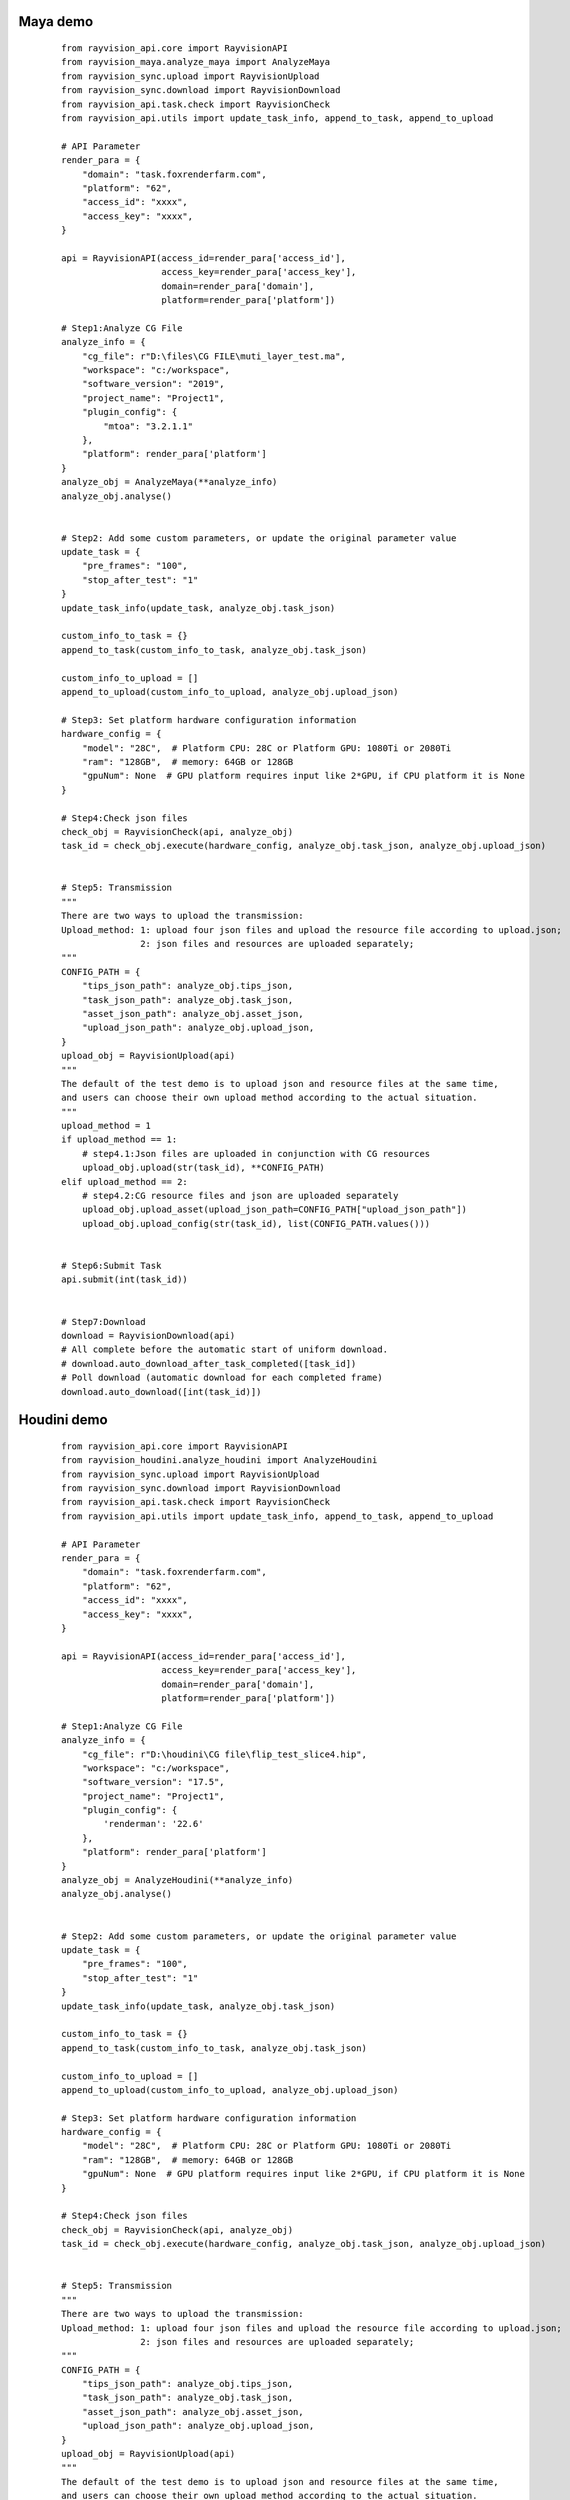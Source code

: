 Maya demo
-----------

 ::

    from rayvision_api.core import RayvisionAPI
    from rayvision_maya.analyze_maya import AnalyzeMaya
    from rayvision_sync.upload import RayvisionUpload
    from rayvision_sync.download import RayvisionDownload
    from rayvision_api.task.check import RayvisionCheck
    from rayvision_api.utils import update_task_info, append_to_task, append_to_upload

    # API Parameter
    render_para = {
        "domain": "task.foxrenderfarm.com",
        "platform": "62",
        "access_id": "xxxx",
        "access_key": "xxxx",
    }

    api = RayvisionAPI(access_id=render_para['access_id'],
                       access_key=render_para['access_key'],
                       domain=render_para['domain'],
                       platform=render_para['platform'])

    # Step1:Analyze CG File
    analyze_info = {
        "cg_file": r"D:\files\CG FILE\muti_layer_test.ma",
        "workspace": "c:/workspace",
        "software_version": "2019",
        "project_name": "Project1",
        "plugin_config": {
            "mtoa": "3.2.1.1"
        },
        "platform": render_para['platform']
    }
    analyze_obj = AnalyzeMaya(**analyze_info)
    analyze_obj.analyse()


    # Step2: Add some custom parameters, or update the original parameter value
    update_task = {
        "pre_frames": "100",
        "stop_after_test": "1"
    }
    update_task_info(update_task, analyze_obj.task_json)

    custom_info_to_task = {}
    append_to_task(custom_info_to_task, analyze_obj.task_json)

    custom_info_to_upload = []
    append_to_upload(custom_info_to_upload, analyze_obj.upload_json)

    # Step3: Set platform hardware configuration information
    hardware_config = {
        "model": "28C",  # Platform CPU: 28C or Platform GPU: 1080Ti or 2080Ti
        "ram": "128GB",  # memory: 64GB or 128GB
        "gpuNum": None  # GPU platform requires input like 2*GPU, if CPU platform it is None
    }

    # Step4:Check json files
    check_obj = RayvisionCheck(api, analyze_obj)
    task_id = check_obj.execute(hardware_config, analyze_obj.task_json, analyze_obj.upload_json)


    # Step5: Transmission
    """
    There are two ways to upload the transmission:
    Upload_method: 1: upload four json files and upload the resource file according to upload.json;
                   2: json files and resources are uploaded separately;
    """
    CONFIG_PATH = {
        "tips_json_path": analyze_obj.tips_json,
        "task_json_path": analyze_obj.task_json,
        "asset_json_path": analyze_obj.asset_json,
        "upload_json_path": analyze_obj.upload_json,
    }
    upload_obj = RayvisionUpload(api)
    """
    The default of the test demo is to upload json and resource files at the same time,
    and users can choose their own upload method according to the actual situation.
    """
    upload_method = 1
    if upload_method == 1:
        # step4.1:Json files are uploaded in conjunction with CG resources
        upload_obj.upload(str(task_id), **CONFIG_PATH)
    elif upload_method == 2:
        # step4.2:CG resource files and json are uploaded separately
        upload_obj.upload_asset(upload_json_path=CONFIG_PATH["upload_json_path"])
        upload_obj.upload_config(str(task_id), list(CONFIG_PATH.values()))


    # Step6:Submit Task
    api.submit(int(task_id))


    # Step7:Download
    download = RayvisionDownload(api)
    # All complete before the automatic start of uniform download.
    # download.auto_download_after_task_completed([task_id])
    # Poll download (automatic download for each completed frame)
    download.auto_download([int(task_id)])


Houdini demo
-------------
 ::

    from rayvision_api.core import RayvisionAPI
    from rayvision_houdini.analyze_houdini import AnalyzeHoudini
    from rayvision_sync.upload import RayvisionUpload
    from rayvision_sync.download import RayvisionDownload
    from rayvision_api.task.check import RayvisionCheck
    from rayvision_api.utils import update_task_info, append_to_task, append_to_upload

    # API Parameter
    render_para = {
        "domain": "task.foxrenderfarm.com",
        "platform": "62",
        "access_id": "xxxx",
        "access_key": "xxxx",
    }

    api = RayvisionAPI(access_id=render_para['access_id'],
                       access_key=render_para['access_key'],
                       domain=render_para['domain'],
                       platform=render_para['platform'])

    # Step1:Analyze CG File
    analyze_info = {
        "cg_file": r"D:\houdini\CG file\flip_test_slice4.hip",
        "workspace": "c:/workspace",
        "software_version": "17.5",
        "project_name": "Project1",
        "plugin_config": {
            'renderman': '22.6'
        },
        "platform": render_para['platform']
    }
    analyze_obj = AnalyzeHoudini(**analyze_info)
    analyze_obj.analyse()


    # Step2: Add some custom parameters, or update the original parameter value
    update_task = {
        "pre_frames": "100",
        "stop_after_test": "1"
    }
    update_task_info(update_task, analyze_obj.task_json)

    custom_info_to_task = {}
    append_to_task(custom_info_to_task, analyze_obj.task_json)

    custom_info_to_upload = []
    append_to_upload(custom_info_to_upload, analyze_obj.upload_json)

    # Step3: Set platform hardware configuration information
    hardware_config = {
        "model": "28C",  # Platform CPU: 28C or Platform GPU: 1080Ti or 2080Ti
        "ram": "128GB",  # memory: 64GB or 128GB
        "gpuNum": None  # GPU platform requires input like 2*GPU, if CPU platform it is None
    }

    # Step4:Check json files
    check_obj = RayvisionCheck(api, analyze_obj)
    task_id = check_obj.execute(hardware_config, analyze_obj.task_json, analyze_obj.upload_json)


    # Step5: Transmission
    """
    There are two ways to upload the transmission:
    Upload_method: 1: upload four json files and upload the resource file according to upload.json;
                   2: json files and resources are uploaded separately;
    """
    CONFIG_PATH = {
        "tips_json_path": analyze_obj.tips_json,
        "task_json_path": analyze_obj.task_json,
        "asset_json_path": analyze_obj.asset_json,
        "upload_json_path": analyze_obj.upload_json,
    }
    upload_obj = RayvisionUpload(api)
    """
    The default of the test demo is to upload json and resource files at the same time,
    and users can choose their own upload method according to the actual situation.
    """
    upload_method = 1
    if upload_method == 1:
        # step3.1:Json files are uploaded in conjunction with CG resources
        upload_obj.upload(str(task_id), **CONFIG_PATH)
    elif upload_method == 2:
        # step3.2:CG resource files and json are uploaded separately
        upload_obj.upload_asset(upload_json_path=CONFIG_PATH["upload_json_path"])
        upload_obj.upload_config(str(task_id), list(CONFIG_PATH.values()))


    # Step6:Submit Task
    api.submit(int(task_id))


    # Step7:Download
    download = RayvisionDownload(api)
    # All complete before the automatic start of uniform download.
    # download.auto_download_after_task_completed([task_id])
    # Poll download (automatic download for each completed frame)
    download.auto_download([int(task_id)])


Clarisse demo
--------------

 ::

    from rayvision_api.core import RayvisionAPI
    from rayvision_clarisse.analyse_clarisse import AnalyzeClarisse
    from rayvision_sync.upload import RayvisionUpload
    from rayvision_sync.download import RayvisionDownload
    from rayvision_api.task.check import RayvisionCheck
    from rayvision_api.utils import update_task_info, append_to_task, append_to_upload

    # API Parameter
    render_para = {
        "domain": "task.foxrenderfarm.com",
        "platform": "62",
        "access_id": "xxxx",
        "access_key": "xxxx",
    }

    api = RayvisionAPI(access_id=render_para['access_id'],
                       access_key=render_para['access_key'],
                       domain=render_para['domain'],
                       platform=render_para['platform'])

    # Step1:Analyze CG File
    analyze_info = {
        "cg_file": r"D:\files\CG FILE\clarisse_test1.project",
        "workspace": "c:/workspace",
        "software_version": "clarisse_ifx_4.0_sp3",
        "project_name": "Project1",
        "plugin_config": {},
        "platform": render_para['platform']
    }
    analyze_obj = AnalyzeClarisse(**analyze_info)
    analyze_obj.analyse()


    # Step2:Add some custom parameters, or update the original parameter value
    update_task = {
        "pre_frames": "100",
        "stop_after_test": "1"
    }
    update_task_info(update_task, analyze_obj.task_json)

    custom_info_to_task = {}
    append_to_task(custom_info_to_task, analyze_obj.task_json)

    custom_info_to_upload = []
    append_to_upload(custom_info_to_upload, analyze_obj.upload_json)

    # Step3: Set platform hardware configuration information
    hardware_config = {
        "model": "28C",  # Platform CPU: 28C or Platform GPU: 1080Ti or 2080Ti
        "ram": "128GB",  # memory: 64GB or 128GB
        "gpuNum": None  # GPU platform requires input like 2*GPU, if CPU platform it is None
    }

    # Step4:Check json files
    check_obj = RayvisionCheck(api, analyze_obj)
    task_id = check_obj.execute(hardware_config, analyze_obj.task_json, analyze_obj.upload_json)


    # Step5:Transmission
    """
    There are two ways to upload the transmission:
    Upload_method: 1:upload four json files and upload the resource file according to upload.json;
                   2:json files and resources are uploaded separately;
    """
    CONFIG_PATH = {
        "tips_json_path": analyze_obj.tips_json,
        "task_json_path": analyze_obj.task_json,
        "asset_json_path": analyze_obj.asset_json,
        "upload_json_path": analyze_obj.upload_json,
    }
    upload_obj = RayvisionUpload(api)
    """
    The default of the test demo is to upload json and resource files at the same time,
    and users can choose their own upload method according to the actual situation.
    """
    upload_method = 1
    if upload_method == 1:
        # Step5.1:Json files are uploaded in conjunction with CG resources
        upload_obj.upload(str(task_id), **CONFIG_PATH)
    elif upload_method == 2:
        # Step5.2:CG resource files and json are uploaded separately
        upload_obj.upload_asset(upload_json_path=CONFIG_PATH["upload_json_path"])
        upload_obj.upload_config(str(task_id), list(CONFIG_PATH.values()))


    # Step6:Submit Task
    api.submit(int(task_id))


    # Step7:Download
    download = RayvisionDownload(api)
    # All complete before the automatic start of uniform download.
    # download.auto_download_after_task_completed([task_id])
    # Poll download (automatic download for each completed frame)
    download.auto_download([int(task_id)])


3ds Max demo
--------------

 ::

    from rayvision_max.analyse_max import AnalyseMax
    from rayvision_api.core import RayvisionAPI
    from rayvision_api.task.check import RayvisionCheck
    from rayvision_api.utils import update_task_info, append_to_upload, append_to_task
    from rayvision_sync.download import RayvisionDownload
    from rayvision_sync.upload import RayvisionUpload

    # API Parameter
    render_para = {
        "domain": "task.foxrenderfarm.com",
        "platform": "62",
        "access_id": "xxxx",
        "access_key": "xxxx",
    }

    api = RayvisionAPI(access_id=render_para['access_id'],
                       access_key=render_para['access_key'],
                       domain=render_para['domain'],
                       platform=render_para['platform'])

    analyze_info = {
        "cg_file": r'D:\houdini\CG file\jh\jh.max',
        "software_version": "2018",
        "project_name": "Project1",
        "workspace": r"C:\workspace\max",
        "plugin_config": {},
        "renderable_camera": ["Camera001"],  # 渲染需要的相机，不指定则默认渲染所有相机
        "platform": render_para['platform']
    }
    analyze_obj = AnalyseMax(**analyze_info)
    analyze_obj.analyse()

    # Step2: Add some custom parameters, or update the original parameter value
    update_task = {
        "pre_frames": "100",
        "stop_after_test": "1"
    }
    update_task_info(update_task, analyze_obj.task_json)

    custom_info_to_task = {}
    append_to_task(custom_info_to_task, analyze_obj.task_json)

    custom_info_to_upload = []
    append_to_upload(custom_info_to_upload, analyze_obj.upload_json)

    # Step3: Set platform hardware configuration information
    hardware_config = {
        "model": "28C",  # Platform CPU: 28C or Platform GPU: 1080Ti or 2080Ti
        "ram": "128GB",  # memory: 64GB or 128GB
        "gpuNum": None  # GPU platform requires input like 2*GPU, if CPU platform it is None
    }

    # Step4:Check json files
    check_obj = RayvisionCheck(api, analyze_obj)
    task_id = check_obj.execute(hardware_config, analyze_obj.task_json, analyze_obj.upload_json)

    # Step5: Transmission
    """
    There are two ways to upload the transmission:
    Upload_method: 1: upload four json files and upload the resource file according to upload.json;
                   2: json files and resources are uploaded separately;
    """
    CONFIG_PATH = {
        "tips_json_path": analyze_obj.tips_json,
        "task_json_path": analyze_obj.task_json,
        "asset_json_path": analyze_obj.asset_json,
        "upload_json_path": analyze_obj.upload_json,
    }
    upload_obj = RayvisionUpload(api)
    """
    The default of the test demo is to upload json and resource files at the same time,
    and users can choose their own upload method according to the actual situation.
    """
    upload_method = 1
    if upload_method == 1:
        # Step5.1:Json files are uploaded in conjunction with CG resources
        upload_obj.upload(str(task_id), **CONFIG_PATH)
    elif upload_method == 2:
        # Step5.2:CG resource files and json are uploaded separately
        upload_obj.upload_asset(upload_json_path=CONFIG_PATH["upload_json_path"])
        upload_obj.upload_config(str(task_id), list(CONFIG_PATH.values()))

    # Step6:Submit Task
    api.submit(int(task_id))

    # Step7:Download
    download = RayvisionDownload(api)
    # All complete before the automatic start of uniform download.
    # download.auto_download_after_task_completed([task_id])
    # Poll download (automatic download for each completed frame)
    download.auto_download([int(task_id)])



C4D demo
------------

  ::

    from rayvision_api.core import RayvisionAPI
    from rayvision_api.task.check import RayvisionCheck
    from rayvision_api.utils import update_task_info, append_to_task, append_to_upload
    from rayvision_c4d.analyze_c4d import AnalyzeC4d
    from rayvision_sync.download import RayvisionDownload
    from rayvision_sync.upload import RayvisionUpload

    # API Parameter
    render_para = {
        "domain": "task.foxrenderfarm.com",
        "platform": "62",
        "access_id": "xxxxx",
        "access_key": "xxxxxx",
    }

    api = RayvisionAPI(access_id=render_para['access_id'],
                       access_key=render_para['access_key'],
                       domain=render_para['domain'],
                       platform=render_para['platform'])

    # Step1:Analyze CG File
    analyze_info = {
        "cg_file": r"D:\houdini\cg_file\ybt.c4d",
        "workspace": "c:/workspace",
        "software_version": "R22",
        "project_name": "Project1",
        "plugin_config": {}
    }
    analyze_obj = AnalyzeC4d(**analyze_info)
    analyze_obj.analyse(exe_path=r"C:\Program Files\Maxon Cinema 4D R22\Cinema 4D.exe")

    # Step2:Add some custom parameters, or update the original parameter value
    update_task = {
        "pre_frames": "100",
        "stop_after_test": "1"
    }
    update_task_info(update_task, analyze_obj.task_json)

    custom_info_to_task = {}
    append_to_task(custom_info_to_task, analyze_obj.task_json)

    custom_info_to_upload = []
    append_to_upload(custom_info_to_upload, analyze_obj.upload_json)

    # Step3: Set platform hardware configuration information
    hardware_config = {
        "model": "28C",  # Platform CPU: 28C or Platform GPU: 1080Ti or 2080Ti
        "ram": "128GB",  # memory: 64GB or 128GB
        "gpuNum": None  # GPU platform requires input like 2*GPU, if CPU platform it is None
    }

    # Step4:Check json files
    check_obj = RayvisionCheck(api, analyze_obj)
    task_id = check_obj.execute(hardware_config, analyze_obj.task_json, analyze_obj.upload_json)

    # Step5:Transmission
    """
    There are two ways to upload the transmission:
    Upload_method: 1:upload four json files and upload the resource file according to upload.json;
                   2:json files and resources are uploaded separately;
    """
    CONFIG_PATH = {
        "tips_json_path": analyze_obj.tips_json,
        "task_json_path": analyze_obj.task_json,
        "asset_json_path": analyze_obj.asset_json,
        "upload_json_path": analyze_obj.upload_json,
    }
    upload_obj = RayvisionUpload(api, automatic_line=True)
    """
    The default of the test demo is to upload json and resource files at the same time,
    and users can choose their own upload method according to the actual situation.
    """
    upload_method = 1
    if upload_method == 1:
        # Step5.1:Json files are uploaded in conjunction with CG resources
        upload_obj.upload(str(task_id), **CONFIG_PATH)
    elif upload_method == 2:
        # Step5.2:CG resource files and json are uploaded separately
        upload_obj.upload_asset(upload_json_path=CONFIG_PATH["upload_json_path"])
        upload_obj.upload_config(str(task_id), list(CONFIG_PATH.values()))

    # Step6:Submit Task
    api.submit(int(task_id))

    # Step7:Download
    download = RayvisionDownload(api)
    # All complete before the automatic start of uniform download.
    # download.auto_download_after_task_completed([task_id])
    # Poll download (automatic download for each completed frame)
    download.auto_download([int(task_id)])


Blender demo
----------------

 ::

    from rayvision_api.core import RayvisionAPI
    from rayvision_api.task.check import RayvisionCheck
    from rayvision_api.utils import update_task_info, append_to_task, append_to_upload
    from rayvision_blender.analyze_blender import AnalyzeBlender
    from rayvision_sync.download import RayvisionDownload
    from rayvision_sync.upload import RayvisionUpload

    # API Parameter
    render_para = {
        "domain": "task.foxrenderfarm.com",
        "platform": "62",
        "access_id": "xxxx",
        "access_key": "xxxx",
    }

    api = RayvisionAPI(access_id=render_para['access_id'],
                       access_key=render_para['access_key'],
                       domain=render_para['domain'],
                       platform=render_para['platform'])

    # Step1:Analyze CG File
    analyze_info = {
        "cg_file": r"D:\houdini\cg_file\PRAM RENDER 1.blend",
        "workspace": "c:/workspace",
        "software_version": "2.81",
        "project_name": "Project1",
        "plugin_config": {},
        "platform": render_para['platform']
    }
    analyze_obj = AnalyzeBlender(**analyze_info)
    analyze_obj.analyse(exe_path=r"C:\Program Files (x86)\Blender Foundation\Blender\blender.exe")

    # Step2:Add some custom parameters, or update the original parameter value
    update_task = {
        "pre_frames": "100",
        "stop_after_test": "1"
    }
    update_task_info(update_task, analyze_obj.task_json)

    custom_info_to_task = {}
    append_to_task(custom_info_to_task, analyze_obj.task_json)

    # User-defined UPLOAD.JSON file path
    upload_json_path = r"D:\blender\upload.json"

    custom_info_to_upload = [
        r"D:\houdini\cg_file\PRAM RENDER 1.blend"
    ]

    append_to_upload(custom_info_to_upload, upload_json_path)

    # Step3: Set platform hardware configuration information
    hardware_config = {
        "model": "28C",  # Platform CPU: 28C or Platform GPU: 1080Ti or 2080Ti
        "ram": "128GB",  # memory: 64GB or 128GB
        "gpuNum": None  # GPU platform requires input like 2*GPU, if CPU platform it is None
    }

    # Step4:Check json files
    check_obj = RayvisionCheck(api, analyze_obj)
    task_id = check_obj.execute(hardware_config, analyze_obj.task_json, analyze_obj.upload_json)

    # Step5:Transmission
    """
    There are two ways to upload the transmission:
    Upload_method: 1:upload four json files and upload the resource file according to upload.json;
                   2:json files and resources are uploaded separately;
    """
    CONFIG_PATH = {
        "tips_json_path": analyze_obj.tips_json,
        "task_json_path": analyze_obj.task_json,
        "asset_json_path": analyze_obj.asset_json,
    }
    upload_obj = RayvisionUpload(api, automatic_line=True)
    """
    The default of the test demo is to upload json and resource files at the same time,
    and users can choose their own upload method according to the actual situation.
    """
    upload_obj.upload_asset(upload_json_path=upload_json_path)
    upload_obj.upload_config(str(task_id), list(CONFIG_PATH.values()))

    # Step6:Submit Task
    api.submit(int(task_id))

    # Step7:Download
    download = RayvisionDownload(api)
    # All complete before the automatic start of uniform download.
    # download.auto_download_after_task_completed([task_id])
    # Poll download (automatic download for each completed frame)
    download.auto_download([int(task_id)])


Arnorld Standalone demo
-------------------------

.. warning::
   Arnold Standalone没有自动资产分析功能，并要求客户自行分析资产文件。

---------------

 ::

    from rayvision_api.core import RayvisionAPI
    from rayvision_sync.upload import RayvisionUpload
    from rayvision_sync.download import RayvisionDownload
    from rayvision_api.task.check import RayvisionCheck
    from rayvision_api.utils import update_task_info, append_to_task, append_to_upload

    # API Parameter
    render_para = {
        "domain": "task.foxrenderfarm.com",  # If it doesn't work, you can use "task.foxrenderfarm.com"
        "platform": "62",
        "access_id": "xxxxx",
        "access_key": "xxxxx",
    }

    CONFIG_PATH = {
        "task_json_path": r"D:\test\task.json",
        "upload_json_path": r"D:\test\upload.json"
    }

    api = RayvisionAPI(access_id=render_para['access_id'],
                       access_key=render_para['access_key'],
                       domain=render_para['domain'],
                       platform=render_para['platform'])


    # Step1: Add some custom parameters, or update the original parameter value
    # Step1 can also be set without setting
    update_task = {
        "pre_frames": "000:2,4,6-10[1]",
        "stop_after_test": "1"
    }
    update_task_info(update_task, CONFIG_PATH['task_json_path'])

    custom_info_to_task = {}
    append_to_task(custom_info_to_task, CONFIG_PATH['task_json_path'])

    custom_info_to_upload = [
        r"E:\fang\ass_test\static_ass.ass",
        r"E:\fang\ass_test\animation_ass.0060.ass"
    ]
    append_to_upload(custom_info_to_upload, CONFIG_PATH['upload_json_path'])

    # Step2: Set platform hardware configuration information
    hardware_config = {
        "model": "28C",  # Platform CPU: 28C or Platform GPU: 1080Ti or 2080Ti
        "ram": "128GB",  # memory: 64GB or 128GB
        "gpuNum": None  # GPU platform requires input like 2*GPU, if CPU platform it is None
    }

    # Step3:Check json files
    check_obj = RayvisionCheck(api)
    task_id = check_obj.execute(hardware_config, CONFIG_PATH['task_json_path'])


    # Step4: Transmission
    """
    task.json files and resources are uploaded separately
    """
    upload_obj = RayvisionUpload(api)

    # Step4.1: Upload resource file(upload.json)
    upload_obj.upload_asset(upload_json_path=CONFIG_PATH["upload_json_path"])
    # Step4.2: Upload task.json
    upload_obj.upload_config(str(task_id), list(CONFIG_PATH.values()))


    # Step5:Submit Task
    api.submit(int(task_id))

    # Step6:Download
    download = RayvisionDownload(api)
    # All complete before the automatic start of uniform download.
    download.auto_download_after_task_completed([task_id])
    # Poll download (automatic download for each completed frame)
    download.auto_download([int(1484947)], local_path=r"E:\test", download_filename_format="false")